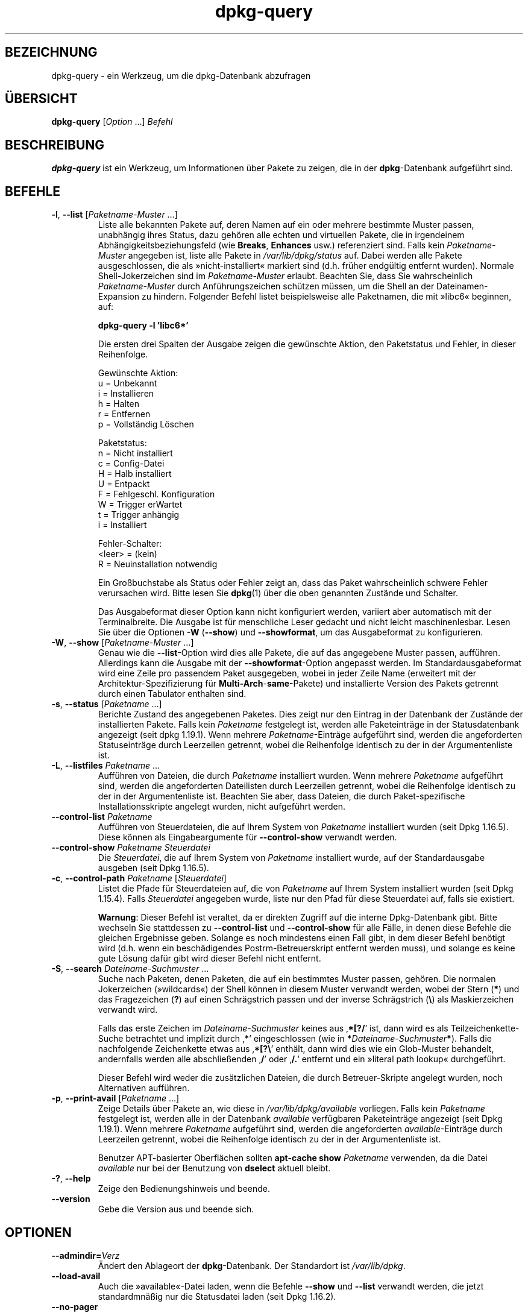 .\" dpkg manual page - dpkg-query(1)
.\"
.\" Copyright © 2001 Wichert Akkerman <wakkerma@debian.org>
.\" Copyright © 2006-2007 Frank Lichtenheld <djpig@debian.org>
.\" Copyright © 2006-2015 Guillem Jover <guillem@debian.org>
.\" Copyright © 2008-2011 Rapha\(:el Hertzog <hertzog@debian.org>
.\"
.\" This is free software; you can redistribute it and/or modify
.\" it under the terms of the GNU General Public License as published by
.\" the Free Software Foundation; either version 2 of the License, or
.\" (at your option) any later version.
.\"
.\" This is distributed in the hope that it will be useful,
.\" but WITHOUT ANY WARRANTY; without even the implied warranty of
.\" MERCHANTABILITY or FITNESS FOR A PARTICULAR PURPOSE.  See the
.\" GNU General Public License for more details.
.\"
.\" You should have received a copy of the GNU General Public License
.\" along with this program.  If not, see <https://www.gnu.org/licenses/>.
.
.\"*******************************************************************
.\"
.\" This file was generated with po4a. Translate the source file.
.\"
.\"*******************************************************************
.TH dpkg\-query 1 2019-03-25 1.19.6 dpkg\-Programmsammlung
.nh
.SH BEZEICHNUNG
dpkg\-query \- ein Werkzeug, um die dpkg\-Datenbank abzufragen
.
.SH \(:UBERSICHT
\fBdpkg\-query\fP [\fIOption\fP …] \fIBefehl\fP
.
.SH BESCHREIBUNG
\fBdpkg\-query\fP ist ein Werkzeug, um Informationen \(:uber Pakete zu zeigen, die
in der \fBdpkg\fP\-Datenbank aufgef\(:uhrt sind.
.
.SH BEFEHLE
.TP 
\fB\-l\fP, \fB\-\-list\fP [\fIPaketname\-Muster\fP …]
Liste alle bekannten Pakete auf, deren Namen auf ein oder mehrere bestimmte
Muster passen, unabh\(:angig ihres Status, dazu geh\(:oren alle echten und
virtuellen Pakete, die in irgendeinem Abh\(:angigkeitsbeziehungsfeld (wie
\fBBreaks\fP, \fBEnhances\fP usw.) referenziert sind. Falls kein
\fIPaketname\-Muster\fP angegeben ist, liste alle Pakete in \fI/var/lib/dpkg/status\fP
auf. Dabei werden alle Pakete ausgeschlossen, die als \(Fcnicht\-installiert\(Fo
markiert sind (d.h. fr\(:uher endg\(:ultig entfernt wurden). Normale
Shell\-Jokerzeichen sind im \fIPaketname\-Muster\fP erlaubt. Beachten Sie, dass
Sie wahrscheinlich \fIPaketname\-Muster\fP durch Anf\(:uhrungszeichen sch\(:utzen
m\(:ussen, um die Shell an der Dateinamen\-Expansion zu hindern. Folgender
Befehl listet beispielsweise alle Paketnamen, die mit \(Fclibc6\(Fo beginnen, auf:

.nf
  \fBdpkg\-query \-l 'libc6*'\fP
.fi

Die ersten drei Spalten der Ausgabe zeigen die gew\(:unschte Aktion, den
Paketstatus und Fehler, in dieser Reihenfolge.

Gew\(:unschte Aktion:
.nf
  u = Unbekannt
  i = Installieren
  h = Halten
  r = Entfernen
  p = Vollst\(:andig L\(:oschen
.fi

Paketstatus:
.nf
  n = Nicht installiert
  c = Config\-Datei
  H = Halb installiert
  U = Entpackt
  F = Fehlgeschl. Konfiguration
  W = Trigger erWartet
  t = Trigger anh\(:angig
  i = Installiert
.fi

Fehler\-Schalter:
.nf
  <leer> = (kein)
  R = Neuinstallation notwendig
.fi

Ein Gro\(ssbuchstabe als Status oder Fehler zeigt an, dass das Paket
wahrscheinlich schwere Fehler verursachen wird. Bitte lesen Sie \fBdpkg\fP(1)
\(:uber die oben genannten Zust\(:ande und Schalter.

Das Ausgabeformat dieser Option kann nicht konfiguriert werden, variiert
aber automatisch mit der Terminalbreite. Die Ausgabe ist f\(:ur menschliche
Leser gedacht und nicht leicht maschinenlesbar. Lesen Sie \(:uber die Optionen
\fB\-W\fP (\fB\-\-show\fP) und \fB\-\-showformat\fP, um das Ausgabeformat zu
konfigurieren.
.TP 
\fB\-W\fP, \fB\-\-show\fP [\fIPaketname\-Muster\fP …]
Genau wie die \fB\-\-list\fP\-Option wird dies alle Pakete, die auf das angegebene
Muster passen, auff\(:uhren. Allerdings kann die Ausgabe mit der
\fB\-\-showformat\fP\-Option angepasst werden. Im Standardausgabeformat wird eine
Zeile pro passendem Paket ausgegeben, wobei in jeder Zeile Name (erweitert
mit der Architektur\-Spezifizierung f\(:ur \fBMulti\-Arch\fP\-\fBsame\fP\-Pakete) und
installierte Version des Pakets getrennt durch einen Tabulator enthalten
sind.
.TP 
\fB\-s\fP, \fB\-\-status\fP [\fIPaketname\fP …]
Berichte Zustand des angegebenen Paketes. Dies zeigt nur den Eintrag in der
Datenbank der Zust\(:ande der installierten Pakete. Falls kein \fIPaketname\fP
festgelegt ist, werden alle Paketeintr\(:age in der Statusdatenbank angezeigt
(seit dpkg 1.19.1). Wenn mehrere \fIPaketname\fP\-Eintr\(:age aufgef\(:uhrt sind,
werden die angeforderten Statuseintr\(:age durch Leerzeilen getrennt, wobei die
Reihenfolge identisch zu der in der Argumentenliste ist.
.TP 
\fB\-L\fP, \fB\-\-listfiles\fP \fIPaketname\fP …
Auff\(:uhren von Dateien, die durch \fIPaketname\fP installiert wurden. Wenn
mehrere \fIPaketname\fP aufgef\(:uhrt sind, werden die angeforderten Dateilisten
durch Leerzeilen getrennt, wobei die Reihenfolge identisch zu der in der
Argumentenliste ist. Beachten Sie aber, dass Dateien, die durch
Paket\-spezifische Installationsskripte angelegt wurden, nicht aufgef\(:uhrt
werden.
.TP 
\fB\-\-control\-list\fP \fIPaketname\fP
Auff\(:uhren von Steuerdateien, die auf Ihrem System von \fIPaketname\fP
installiert wurden (seit Dpkg 1.16.5). Diese k\(:onnen als Eingabeargumente f\(:ur
\fB\-\-control\-show\fP verwandt werden.
.TP 
\fB\-\-control\-show\fP \fIPaketname\fP \fISteuerdatei\fP
Die \fISteuerdatei\fP, die auf Ihrem System von \fIPaketname\fP installiert wurde,
auf der Standardausgabe ausgeben (seit Dpkg 1.16.5).
.TP 
\fB\-c\fP, \fB\-\-control\-path\fP \fIPaketname\fP [\fISteuerdatei\fP]
Listet die Pfade f\(:ur Steuerdateien auf, die von \fIPaketname\fP auf Ihrem
System installiert wurden (seit Dpkg 1.15.4). Falls \fISteuerdatei\fP angegeben
wurde, liste nur den Pfad f\(:ur diese Steuerdatei auf, falls sie existiert.

\fBWarnung\fP: Dieser Befehl ist veraltet, da er direkten Zugriff auf die
interne Dpkg\-Datenbank gibt. Bitte wechseln Sie stattdessen zu
\fB\-\-control\-list\fP und \fB\-\-control\-show\fP f\(:ur alle F\(:alle, in denen diese
Befehle die gleichen Ergebnisse geben. Solange es noch mindestens einen Fall
gibt, in dem dieser Befehl ben\(:otigt wird (d.h. wenn ein besch\(:adigendes
Postrm\-Betreuerskript entfernt werden muss), und solange es keine gute
L\(:osung daf\(:ur gibt wird dieser Befehl nicht entfernt.
.TP 
\fB\-S\fP, \fB\-\-search\fP \fIDateiname\-Suchmuster\fP …
Suche nach Paketen, denen Paketen, die auf ein bestimmtes Muster passen,
geh\(:oren. Die normalen Jokerzeichen (\(Fcwildcards\(Fo) der Shell k\(:onnen in diesem
Muster verwandt werden, wobei der Stern (\fB*\fP) und das Fragezeichen (\fB?\fP)
auf einen Schr\(:agstrich passen und der inverse Schr\(:agstrich (\fB\e\fP) als
Maskierzeichen verwandt wird.

Falls das erste Zeichen im \fIDateiname\-Suchmuster\fP keines aus \(bq\fB*[?/\fP\(cq ist,
dann wird es als Teilzeichenkette\-Suche betrachtet und implizit durch \(bq\fB*\fP\(cq
eingeschlossen (wie in \fB*\fP\fIDateiname\-Suchmuster\fP\fB*\fP). Falls die
nachfolgende Zeichenkette etwas aus \(bq\fB*[?\e\fP\(cq enth\(:alt, dann wird dies wie
ein Glob\-Muster behandelt, andernfalls werden alle abschlie\(ssenden \(bq\fB/\fP\(cq
oder \(bq\fB/.\fP\(cq entfernt und ein \(Fcliteral path lookup\(Fo durchgef\(:uhrt.

Dieser Befehl wird weder die zus\(:atzlichen Dateien, die durch
Betreuer\-Skripte angelegt wurden, noch Alternativen auff\(:uhren.
.TP 
\fB\-p\fP, \fB\-\-print\-avail\fP [\fIPaketname\fP …]
Zeige Details \(:uber Pakete an, wie diese in \fI/var/lib/dpkg/available\fP
vorliegen. Falls kein \fIPaketname\fP festgelegt ist, werden alle in der
Datenbank \fIavailable\fP verf\(:ugbaren Paketeintr\(:age angezeigt (seit Dpkg
1.19.1). Wenn mehrere \fIPaketname\fP aufgef\(:uhrt sind, werden die angeforderten
\fIavailable\fP\-Eintr\(:age durch Leerzeilen getrennt, wobei die Reihenfolge
identisch zu der in der Argumentenliste ist.

Benutzer APT\-basierter Oberfl\(:achen sollten \fBapt\-cache show\fP \fIPaketname\fP
verwenden, da die Datei \fIavailable\fP nur bei der Benutzung von \fBdselect\fP
aktuell bleibt.
.TP 
\fB\-?\fP, \fB\-\-help\fP
Zeige den Bedienungshinweis und beende.
.TP 
\fB\-\-version\fP
Gebe die Version aus und beende sich.
.
.SH OPTIONEN
.TP 
\fB\-\-admindir=\fP\fIVerz\fP
\(:Andert den Ablageort der \fBdpkg\fP\-Datenbank. Der Standardort ist
\fI/var/lib/dpkg\fP.
.TP 
\fB\-\-load\-avail\fP
Auch die \(Fcavailable\(Fo\-Datei laden, wenn die Befehle \fB\-\-show\fP und \fB\-\-list\fP
verwandt werden, die jetzt standardmn\(:a\(ssig nur die Statusdatei laden (seit
Dpkg 1.16.2).
.TP 
\fB\-\-no\-pager\fP
Deaktiviert die Verwendung jeglichen Pagers bei der Anzeige von
Informationen (seit Dpkg 1.19.2).
.TP 
\fB\-f\fP, \fB\-\-showformat=\fP\fIFormat\fP
Diese Option wird dazu verwendet, das Format der Ausgabe anzugeben, das
\fB\-\-show\fP verwenden wird (kurze Option seit Dpkg 1.13.1). Das Format ist
eine Zeichenkette, die f\(:ur jedes aufgef\(:uhrte Paket ausgegeben wird.

In der Formatzeichenkette leitet \(Bq\fB\e\fP\(lq Escape\-Sequenzen ein:

.nf
    \fB\en\fP  Zeilenumbruch
    \fB\er\fP  Wagenr\(:ucklauf
    \fB\et\fP  Tabulator
.fi

\(Bq\fB\e\fP\(lq vor einem anderen Zeichen unterdr\(:uckt jede spezielle Bedeutung des
folgenden Zeichens. Dies ist f\(:ur \(Bq\fB\e\fP\(lq und \(Bq\fB$\fP\(lq n\(:utzlich.

Paketinformationen k\(:onnen einbezogen werden, indem Variablenreferenzen auf
Paketfelder eingef\(:ugt werden. Hierbei wird folgende Syntax verwendet:
\(Bq\fB${\fP\fIFeld\fP[\fB;\fP\fIBreite\fP]\fB}\fP\(lq. Felder werden rechtsb\(:undig ausgegeben,
falls die Breite nicht negativ ist und somit linksb\(:undige Ausgabe
erfolgt. Die folgenden \fIFeld\fPer werden verstanden, sind aber nicht
notwendigerweise in der Status\-Datei verf\(:ugbar (nur interne Felder oder
Felder, die im Bin\(:arpaket abgespeichert sind, landen dort):

.nf
    \fBArchitecture\fP
    \fBBugs\fP
    \fBConffiles\fP (intern)
    \fBConfig\-Version\fP (intern)
    \fBConflicts\fP
    \fBBreaks\fP
    \fBDepends\fP
    \fBDescription\fP
    \fBEnhances\fP
    \fBEssential\fP
    \fBFilename\fP (intern, Oberfl\(:achen\-bezogen)
    \fBHomepage\fP
    \fBInstalled\-Size\fP
    \fBMD5sum\fP (intern, Oberfl\(:achen\-bezogen)
    \fBMSDOS\-Filename\fP (intern, Oberfl\(:achen\-bezogen)
    \fBMaintainer\fP
    \fBOrigin\fP
    \fBPackage\fP
    \fBPre\-Depends\fP
    \fBPriority\fP
    \fBProvides\fP
    \fBRecommends\fP
    \fBReplaces\fP
    \fBRevision\fP (veraltet)
    \fBSection\fP
    \fBSize\fP (intern, Oberfl\(:achen\-bezogen)
    \fBSource\fP
    \fBStatus\fP (intern)
    \fBSuggests\fP
    \fBTag\fP (normalerweise nicht im .deb sondern in Packages\-Dateien des Depots)
    \fBTriggers\-Awaited\fP (intern)
    \fBTriggers\-Pending\fP (intern)
    \fBVersion\fP
    \fBshow:Summary\fP (virtuell)
    \fBshow:Status\-Abbrev\fP (virtuell)
.fi

Die folgenden Felder sind virtuell, sie werden von \fBdpkg\-query\fP aus Werten
aus anderen Feldern erstellt (beachten Sie, dass diese keine g\(:ultigen Namen
f\(:ur Felder in Steuerdateien benutzen):
.RS
.TP 
\fBbinary:Package\fP
Es enth\(:alt den Bin\(:arpaketnamen mit einer m\(:oglichen
Architektur\-Spezifizierung wie \(Bqlibc6:amd64\(lq (seit Dpkg 1.16.2). Eine
Architektur\-Spezifizierung dient dazu, einen eindeutigen Paketnamen zu
erzeugen, falls beispielsweise das Paket ein Feld \fBMulti\-Arch\fP mit dem Wert
\fBsame\fP hat oder das Paket f\(:ur eine fremde Architektur ist.
.TP 
\fBbinary:Synopsis\fP
Es enth\(:alt die Kurzbeschreibung des Pakets (seit Dpkg 1.19.1).
.TP 
\fBbinary:Summary\fP
Dies ist ein Alias f\(:ur \fBbinary:Synopsis\fP (seit Dpkg 1.16.2).
.TP 
\fBdb:Status\-Abbrev\fP
Es enth\(:alt den abgek\(:urzten Paketstatus (als drei Zeichen) wie \(Bqii \(lq oder
\(BqiHR\(lq (seit Dpkg 1.16.2). Lesen Sie die Beschreibung von \fB\-\-list\fP f\(:ur
weitere Details.
.TP 
\fBdb:Status\-Want\fP
Es enth\(:alt den gew\(:unschten Status des Pakets, Teil des Statusfeldes (seit
Dpkg 1.17.11).
.TP 
\fBdb:Status\-Status\fP
Es enth\(:alt das Paketstatuswort, Teil des Statusfeldes (seit Dpkg 1.17.11).
.TP 
\fBdb:Status\-Eflag\fP
Es enth\(:alt den Paketstatusfehlerschalter, Teil des Statusfeldes (seit Dpkg
1.17.11).
.TP 
\fBdb\-fsys:Files\fP
Es enth\(:alt die Liste der Paketdateisystemeintr\(:age, getrennt durch
Zeilenumbr\(:uche (seit Dpkg 1.19.3).
.TP 
\fBdb\-fsys:Last\-Modified\fP
Es enth\(:alt den Zeitstempel in Sekunden des letzten Zeitpunkts, zu dem der
Paketdateisystemeintrag ge\(:andert wurde (seit Dpkg 1.19.3).
.TP 
\fBsource:Package\fP
Es enth\(:alt den Quellpaketnamen f\(:ur dieses Bin\(:arpaket (seit Dpkg 1.16.2).
.TP 
\fBsource:Version\fP
Es enth\(:alt die Quellpaketversion f\(:ur dieses Bin\(:arpaket (seit Dpkg 1.16.2).
.TP 
\fBsource:Upstream\-Version\fP
Es enth\(:alt die Quellpaketversion der Originalautoren f\(:ur dieses Bin\(:arpaket
(seit Dpkg 1.18.16).
.RE
.IP
Die Standard\-Formatzeichenkette ist
\(Bq\fB${binary:Package}\et${Version}\en\fP\(lq. Tats\(:achlich k\(:onnen auch alle anderen
Felder, die in der Statusdatei gefunden werden k\(:onnen
(d.h. benutzerdefinierte Felder), abgefragt werden. Sie werden so
dargestellt, wie sie gefunden werden, es erfolgt keine Umwandlung oder
Fehler\(:uberpr\(:ufung. Um den Namen des \fBdpkg\fP\-Betreuers und die installierte
Version zu erhalten, k\(:onnten Sie folgendes ausf\(:uhren:

.nf
  \fBdpkg\-query \-W \-f='${binary:Package} ${Version}\et${Maintainer}\en' dpkg\fP
.fi
.
.SH R\(:UCKGABEWERT
.TP 
\fB0\fP
Die angeforderte Abfrage wurde erfolgreich ausgef\(:uhrt.
.TP 
\fB1\fP
Die angeforderte Abfrage schlug entweder ganz oder teilweise fehl, da keine
Datei oder kein Paket gefunden wurde (au\(sser f\(:ur \fB\-\-control\-path\fP,
\fB\-\-control\-list\fP und \fB\-\-control\-show\fP, bei denen solche Fehler fatal
sind).
.TP 
\fB2\fP
Fataler oder nicht behebbarer Fehler aufgrund ung\(:ultiger
Befehlszeilenverwendung oder Interaktionen mit dem System, wie Zugriffe auf
die Datenbank, Speicherzuweisungen usw.
.
.SH UMGEBUNG
.SS "Externe Umgebung"
.TP 
\fBSHELL\fP
Setzt das auszuf\(:uhrende Programm, wenn ein Befehl \(:uber eine Shell ausgef\(:uhrt
wird (seit Dpkg 1.19.2).
.TP 
\fBPAGER\fP
.TQ
\fBDPKG_PAGER\fP
Setzt den zu verwendenen Pager\-Befehl (seit Dpkg 1.19.1), der mit \(Bq\fB$SHELL
\-c\fP\(lq ausgef\(:uhrt wird. Falls \fBSHELL\fP nicht gesetzt ist, wird stattdessen
\(Bq\fBsh\fP\(lq verwandt. \fBDPKG_PAGER\fP setzt die Umgebungsvariable \fBPAGER\fP au\(sser
Kraft (seit Dpkg 1.19.2).
.TP 
\fBDPKG_ADMINDIR\fP
Falls gesetzt und die Option \fB\-\-admindir\fP nicht verwandt wurde, wird dies
als Datenverzeichnis von \fBdpkg\fP verwandt.
.TP 
\fBDPKG_COLORS\fP
Setzt den Farbmodus (seit Dpkg 1.18.5). Die derzeit unterst\(:utzten Werte
sind: \fBauto\fP (Vorgabe), \fBalways\fP und \fBnever\fP.
.SS "Interne Umgebung"
.TP 
\fBLESS\fP
Von \fBdpkg\-query\fP auf \(Fc\fB\-FRSXMQ\fP\(Fo definiert, falls es nicht bereits gesetzt
ist oder wenn ein Pager gestartet wird (seit Dpkg 1.19.2). Um das
Vorgabeverhalten zu ver\(:andern, kann diese Variable auf einen anderen Wert
einschlie\(sslich der leeren Zeichenkette voreingestellt werden oder die
Variablen \fBPAGER\fP oder \fBDPKG_PAGER\fP k\(:onnen gesetzt werden, um bestimmte
Optionen mit \(Bq\fB\-+\fP\(lq zu deaktivieren, beispielsweise \fBDPKG_PAGER="less
\-+F"\fP.
.
.SH "SIEHE AUCH"
\fBdpkg\fP(1).

.SH \(:UBERSETZUNG
Die deutsche \(:Ubersetzung wurde 2004, 2006-2019 von Helge Kreutzmann
<debian@helgefjell.de>, 2007 von Florian Rehnisch <eixman@gmx.de> und
2008 von Sven Joachim <svenjoac@gmx.de>
angefertigt. Diese \(:Ubersetzung ist Freie Dokumentation; lesen Sie die
GNU General Public License Version 2 oder neuer f\(:ur die Kopierbedingungen.
Es gibt KEINE HAFTUNG.
